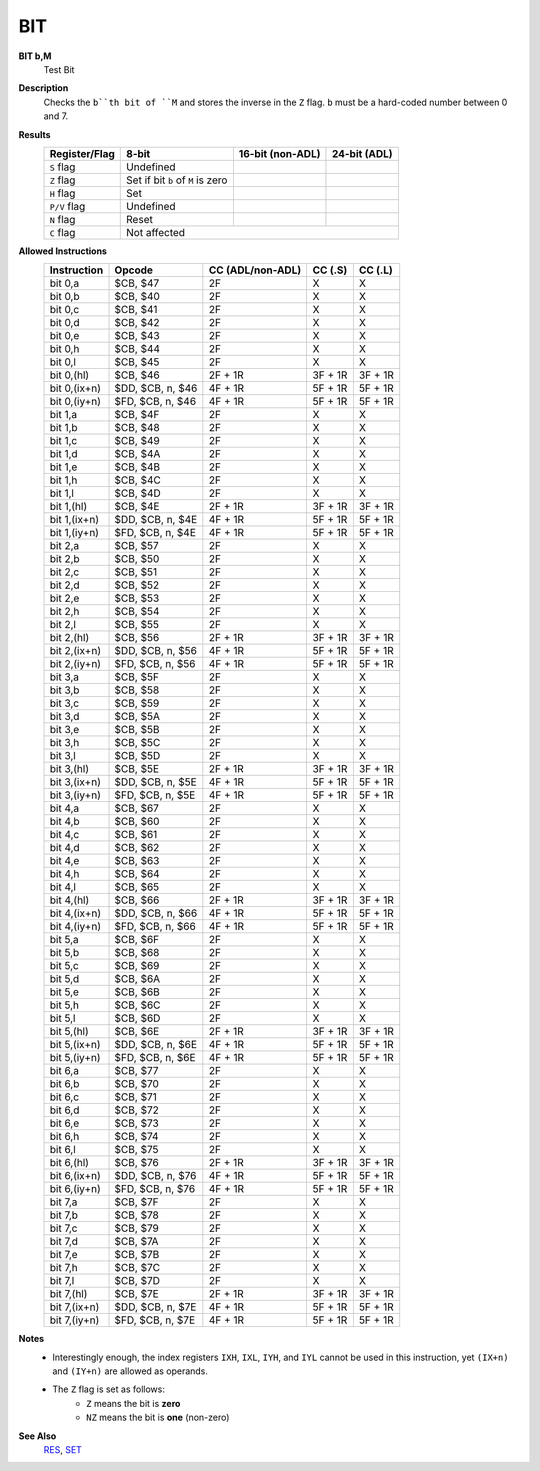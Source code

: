 BIT
--------

**BIT b,M**
	Test Bit

**Description**
	| Checks the ``b``th bit of ``M`` and stores the inverse in the ``Z`` flag. ``b`` must be a hard-coded  number between 0 and 7.

**Results**
	================    ==========================================  ==========================================  ========================================
	Register/Flag       8-bit                                       16-bit (non-ADL)                            24-bit (ADL)
	================    ==========================================  ==========================================  ========================================
	``S`` flag          Undefined
	``Z`` flag          Set if bit ``b`` of ``M`` is zero
	``H`` flag          Set
	``P/V`` flag        Undefined
	``N`` flag          Reset
	``C`` flag          Not affected
	================    ================================================================================================================================

**Allowed Instructions**
	================  ================  ================  ================  ================
	Instruction       Opcode            CC (ADL/non-ADL)  CC (.S)           CC (.L)
	================  ================  ================  ================  ================
	bit 0,a           $CB, $47          2F                X                 X
	bit 0,b           $CB, $40          2F                X                 X
	bit 0,c           $CB, $41          2F                X                 X
	bit 0,d           $CB, $42          2F                X                 X
	bit 0,e           $CB, $43          2F                X                 X
	bit 0,h           $CB, $44          2F                X                 X
	bit 0,l           $CB, $45          2F                X                 X
	bit 0,(hl)        $CB, $46          2F + 1R           3F + 1R           3F + 1R
	bit 0,(ix+n)      $DD, $CB, n, $46  4F + 1R           5F + 1R           5F + 1R
	bit 0,(iy+n)      $FD, $CB, n, $46  4F + 1R           5F + 1R           5F + 1R
	bit 1,a           $CB, $4F          2F                X                 X
	bit 1,b           $CB, $48          2F                X                 X
	bit 1,c           $CB, $49          2F                X                 X
	bit 1,d           $CB, $4A          2F                X                 X
	bit 1,e           $CB, $4B          2F                X                 X
	bit 1,h           $CB, $4C          2F                X                 X
	bit 1,l           $CB, $4D          2F                X                 X
	bit 1,(hl)        $CB, $4E          2F + 1R           3F + 1R           3F + 1R
	bit 1,(ix+n)      $DD, $CB, n, $4E  4F + 1R           5F + 1R           5F + 1R
	bit 1,(iy+n)      $FD, $CB, n, $4E  4F + 1R           5F + 1R           5F + 1R
	bit 2,a           $CB, $57          2F                X                 X
	bit 2,b           $CB, $50          2F                X                 X
	bit 2,c           $CB, $51          2F                X                 X
	bit 2,d           $CB, $52          2F                X                 X
	bit 2,e           $CB, $53          2F                X                 X
	bit 2,h           $CB, $54          2F                X                 X
	bit 2,l           $CB, $55          2F                X                 X
	bit 2,(hl)        $CB, $56          2F + 1R           3F + 1R           3F + 1R
	bit 2,(ix+n)      $DD, $CB, n, $56  4F + 1R           5F + 1R           5F + 1R
	bit 2,(iy+n)      $FD, $CB, n, $56  4F + 1R           5F + 1R           5F + 1R
	bit 3,a           $CB, $5F          2F                X                 X
	bit 3,b           $CB, $58          2F                X                 X
	bit 3,c           $CB, $59          2F                X                 X
	bit 3,d           $CB, $5A          2F                X                 X
	bit 3,e           $CB, $5B          2F                X                 X
	bit 3,h           $CB, $5C          2F                X                 X
	bit 3,l           $CB, $5D          2F                X                 X
	bit 3,(hl)        $CB, $5E          2F + 1R           3F + 1R           3F + 1R
	bit 3,(ix+n)      $DD, $CB, n, $5E  4F + 1R           5F + 1R           5F + 1R
	bit 3,(iy+n)      $FD, $CB, n, $5E  4F + 1R           5F + 1R           5F + 1R
	bit 4,a           $CB, $67          2F                X                 X
	bit 4,b           $CB, $60          2F                X                 X
	bit 4,c           $CB, $61          2F                X                 X
	bit 4,d           $CB, $62          2F                X                 X
	bit 4,e           $CB, $63          2F                X                 X
	bit 4,h           $CB, $64          2F                X                 X
	bit 4,l           $CB, $65          2F                X                 X
	bit 4,(hl)        $CB, $66          2F + 1R           3F + 1R           3F + 1R
	bit 4,(ix+n)      $DD, $CB, n, $66  4F + 1R           5F + 1R           5F + 1R
	bit 4,(iy+n)      $FD, $CB, n, $66  4F + 1R           5F + 1R           5F + 1R
	bit 5,a           $CB, $6F          2F                X                 X
	bit 5,b           $CB, $68          2F                X                 X
	bit 5,c           $CB, $69          2F                X                 X
	bit 5,d           $CB, $6A          2F                X                 X
	bit 5,e           $CB, $6B          2F                X                 X
	bit 5,h           $CB, $6C          2F                X                 X
	bit 5,l           $CB, $6D          2F                X                 X
	bit 5,(hl)        $CB, $6E          2F + 1R           3F + 1R           3F + 1R
	bit 5,(ix+n)      $DD, $CB, n, $6E  4F + 1R           5F + 1R           5F + 1R
	bit 5,(iy+n)      $FD, $CB, n, $6E  4F + 1R           5F + 1R           5F + 1R
	bit 6,a           $CB, $77          2F                X                 X
	bit 6,b           $CB, $70          2F                X                 X
	bit 6,c           $CB, $71          2F                X                 X
	bit 6,d           $CB, $72          2F                X                 X
	bit 6,e           $CB, $73          2F                X                 X
	bit 6,h           $CB, $74          2F                X                 X
	bit 6,l           $CB, $75          2F                X                 X
	bit 6,(hl)        $CB, $76          2F + 1R           3F + 1R           3F + 1R
	bit 6,(ix+n)      $DD, $CB, n, $76  4F + 1R           5F + 1R           5F + 1R
	bit 6,(iy+n)      $FD, $CB, n, $76  4F + 1R           5F + 1R           5F + 1R
	bit 7,a           $CB, $7F          2F                X                 X
	bit 7,b           $CB, $78          2F                X                 X
	bit 7,c           $CB, $79          2F                X                 X
	bit 7,d           $CB, $7A          2F                X                 X
	bit 7,e           $CB, $7B          2F                X                 X
	bit 7,h           $CB, $7C          2F                X                 X
	bit 7,l           $CB, $7D          2F                X                 X
	bit 7,(hl)        $CB, $7E          2F + 1R           3F + 1R           3F + 1R
	bit 7,(ix+n)      $DD, $CB, n, $7E  4F + 1R           5F + 1R           5F + 1R
	bit 7,(iy+n)      $FD, $CB, n, $7E  4F + 1R           5F + 1R           5F + 1R
	================  ================  ================  ================  ================

**Notes**
	- Interestingly enough, the index registers ``IXH``, ``IXL``, ``IYH``, and ``IYL`` cannot be used in this instruction, yet ``(IX+n)`` and ``(IY+n)`` are allowed as operands.
	- The ``Z`` flag is set as follows:
		- ``Z`` means the bit is **zero**
		- ``NZ`` means the bit is **one** (non-zero)

**See Also**
	`RES <res.html>`_, `SET <set.html>`_
